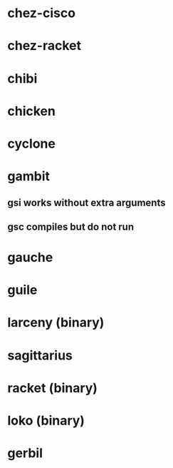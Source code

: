 * chez-cisco
* chez-racket
* chibi
* chicken
* cyclone
* gambit
** gsi works without extra arguments
** gsc compiles but do not run
* gauche
* guile

* larceny (binary)
* sagittarius
* racket (binary)
* loko (binary)
* gerbil

